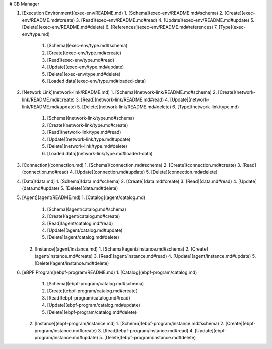 # CB Manager

1. [Execution Environment](exec-env/README.md)
   1. [Schema](exec-env/README.md#schema)
   2. [Create](exec-env/README.md#create)
   3. [Read](exec-env/README.md#read)
   4. [Update](exec-env/README.md#update)
   5. [Delete](exec-env/README.md#delete)
   6. [References](exec-env/README.md#references)
   7. [Type](exec-env/type.md)
      1. [Schema](exec-env/type.md#schema)
      2. [Create](exec-env/type.md#create)
      3. [Read](exec-env/type.md#read)
      4. [Update](exec-env/type.md#update)
      5. [Delete](exec-env/type.md#delete)
      6. [Loaded data](exec-env/type.md#loaded-data)

2. [Network Link](network-link/README.md)
   1. [Schema](network-link/README.md#schema)
   2. [Create](network-link/README.md#create)
   3. [Read](network-link/README.md#read)
   4. [Update](network-link/README.md#update)
   5. [Delete](network-link/README.md#delete)
   6. [Type](network-link/type.md)
      1. [Schema](network-link/type.md#schema)
      2. [Create](network-link/type.md#create)
      3. [Read](network-link/type.md#read)
      4. [Update](network-link/type.md#update)
      5. [Delete](network-link/type.md#delete)
      6. [Loaded data](network-link/type.md#loaded-data)

3. [Connection](connection.md)
   1. [Schema](connection.md#schema)
   2. [Create](connection.md#create)
   3. [Read](connection.md#read)
   4. [Update](connection.md#update)
   5. [Delete](connection.md#delete)

4. [Data](data.md)
   1. [Schema](data.md#schema)
   2. [Create](data.md#create)
   3. [Read](data.md#read)
   4. [Update](data.md#update)
   5. [Delete](data.md#delete)

5. [Agent](agent/README.md)
   1. [Catalog](agent/catalog.md)
      1. [Schema](agent/catalog.md#schema)
      2. [Create](agent/catalog.md#create)
      3. [Read](agent/catalog.md#read)
      4. [Update](agent/catalog.md#update)
      5. [Delete](agent/catalog.md#delete)
   2. [Instance](agent/instance.md)
      1. [Schema](agent/instance.md#schema)
      2. [Create](agent/instance.md#create)
      3. [Read](agent/instance.md#read)
      4. [Update](agent/instance.md#update)
      5. [Delete](agent/instance.md#delete)

6. [eBPF Program](ebpf-program/README.md)
   1. [Catalog](ebpf-program/catalog.md)
      1. [Schema](ebpf-program/catalog.md#schema)
      2. [Create](ebpf-program/catalog.md#create)
      3. [Read](ebpf-program/catalog.md#read)
      4. [Update](ebpf-program/catalog.md#update)
      5. [Delete](ebpf-program/catalog.md#delete)
   2. [Instance](ebpf-program/instance.md)
      1. [Schema](ebpf-program/instance.md#schema)
      2. [Create](ebpf-program/instance.md#create)
      3. [Read](ebpf-program/instance.md#read)
      4. [Update](ebpf-program/instance.md#update)
      5. [Delete](ebpf-program/instance.md#delete)

